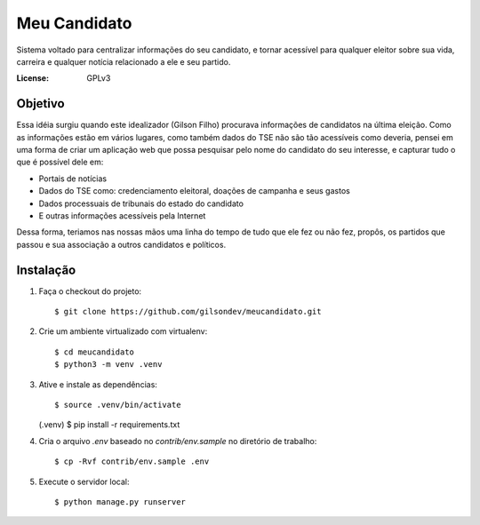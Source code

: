 Meu Candidato
=============

.. image:: https://travis-ci.org/gilsondev/meucandidato.svg?branch=master
   :target: https://travis-ci.org/gilsondev/meucandidato
   :alt: Travis-CI build status


.. image:: https://coveralls.io/repos/github/gilsondev/meucandidato/badge.svg?branch=master
   :target: https://coveralls.io/github/gilsondev/meucandidato?branch=master
   :alt: Coverage status


Sistema voltado para centralizar informações do seu candidato, e tornar acessível para qualquer eleitor sobre sua vida, carreira e qualquer
notícia relacionado a ele e seu partido.



:License: GPLv3


Objetivo
--------

Essa idéia surgiu quando este idealizador (Gilson Filho) procurava informações de candidatos na última eleição. Como as informações estão em vários
lugares, como também dados do TSE não são tão acessíveis como deveria, pensei em uma forma de criar um aplicação web que possa pesquisar
pelo nome do candidato do seu interesse, e capturar tudo o que é possível dele em:

- Portais de notícias
- Dados do TSE como: credenciamento eleitoral, doações de campanha e seus gastos
- Dados processuais de tribunais do estado do candidato
- E outras informações acessíveis pela Internet

Dessa forma, teriamos nas nossas mãos uma linha do tempo de tudo que ele fez ou não fez, propôs, os partidos que passou e sua associação
a outros candidatos e políticos.

Instalação
----------

1. Faça o checkout do projeto::

   $ git clone https://github.com/gilsondev/meucandidato.git

2. Crie um ambiente virtualizado com virtualenv::

   $ cd meucandidato
   $ python3 -m venv .venv


3. Ative e instale as dependências::

   $ source .venv/bin/activate
   (.venv) $ pip install -r requirements.txt


4. Cria o arquivo `.env` baseado no `contrib/env.sample` no diretório de trabalho::

   $ cp -Rvf contrib/env.sample .env


5. Execute o servidor local::

   $ python manage.py runserver
